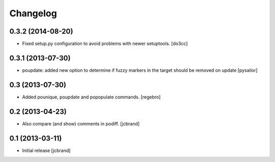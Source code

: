 Changelog
=========

0.3.2 (2014-08-20)
------------------

- Fixed setup.py configuration to avoid problems with newer setuptools.
  [do3cc]


0.3.1 (2013-07-30)
------------------

- poupdate: added new option to determine if fuzzy markers in the
  target should be removed on update [pysailor] 

0.3 (2013-07-30)
----------------

- Added pounique, poupdate and popopulate commands. [regebro]


0.2 (2013-04-23)
----------------

- Also compare (and show) comments in podiff. [jcbrand] 


0.1 (2013-03-11)
----------------

- Initial release [jcbrand]
